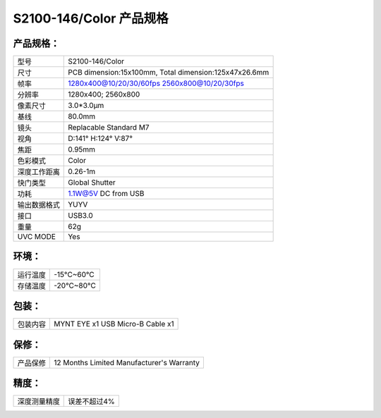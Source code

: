 .. _mynteye_spec_s2100:

S2100-146/Color 产品规格
==========================

产品规格：
--------------


================  ==================================================
  型号              S2100-146/Color
----------------  --------------------------------------------------
  尺寸              PCB dimension:15x100mm,
                    Total dimension:125x47x26.6mm
----------------  --------------------------------------------------
  帧率              1280x400@10/20/30/60fps   2560x800@10/20/30fps
----------------  --------------------------------------------------
  分辨率            1280x400; 2560x800
----------------  --------------------------------------------------
  像素尺寸           3.0*3.0μm
----------------  --------------------------------------------------
  基线              80.0mm
----------------  --------------------------------------------------
  镜头              Replacable Standard M7
----------------  --------------------------------------------------
  视角              D:141° H:124° V:87°
----------------  --------------------------------------------------
  焦距              0.95mm
----------------  --------------------------------------------------
  色彩模式            Color
----------------  --------------------------------------------------
  深度工作距离         0.26-1m
----------------  --------------------------------------------------
  快门类型            Global Shutter
----------------  --------------------------------------------------
  功耗                1.1W@5V DC from USB
----------------  --------------------------------------------------
  输出数据格式        YUYV
----------------  --------------------------------------------------
  接口               USB3.0
----------------  --------------------------------------------------
  重量               62g
----------------  --------------------------------------------------
  UVC MODE           Yes
================  ==================================================



环境：
--------


================  ================
  运行温度           -15°C~60°C
----------------  ----------------
  存储温度           -20°C~80°C
================  ================


包装：
--------

================  =======================================
  包装内容           MYNT EYE x1   USB Micro-B  Cable x1
================  =======================================

保修：
--------

================  ============================================
  产品保修           12 Months Limited Manufacturer's Warranty
================  ============================================

精度：
--------

================  ============================================
  深度测量精度        误差不超过4%
================  ============================================


